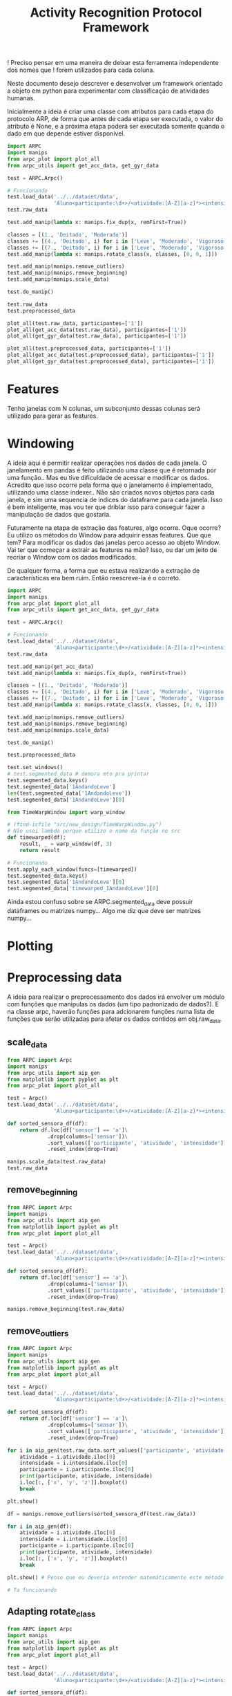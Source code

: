 #+title: Activity Recognition Protocol Framework


! Preciso pensar em uma maneira de deixar esta ferramenta independente dos nomes que
! forem utilizados para cada coluna.


Neste documento desejo descrever e desenvolver um framework orientado a objeto em python
para experimentar com classificação de atividades humanas.

Inicialmente a ideia é criar uma classe com atributos para cada etapa do protocolo ARP,
de forma que antes de cada etapa ser executada, o valor do atributo é None, e a próxima
etapa poderá ser executada somente quando o dado em que depende estiver disponível.

#+transclude: [[file:ARPC.py]]  :src python

# (defun a () (interactive) (find-icfile "src/new_design/ARPC.py"))

# (find-icfile "src/new_design/ARPC.py" "# Preprocessing data")
# (find-icfile "src/new_design/")
# (find-icfile "src/new_design/arpc_utils.py")

#+name: arpc test
#+begin_src python
import ARPC
import manips
from arpc_plot import plot_all
from arpc_utils import get_acc_data, get_gyr_data

test = ARPC.Arpc()

# Funcionando
test.load_data('../../dataset/data',
               'Aluno<participante:\d+>/<atividade:[A-Z][a-z]*><intensidade:[A-Z][a-z]*>.txt')
test.raw_data

test.add_manip(lambda x: manips.fix_dup(x, remFirst=True))

classes = [(1., 'Deitado', 'Moderado')]
classes += [(4., 'Deitado', i) for i in ['Leve', 'Moderado', 'Vigoroso']]
classes += [(7., 'Deitado', i) for i in ['Leve', 'Moderado', 'Vigoroso']]
test.add_manip(lambda x: manips.rotate_class(x, classes, [0, 0, 1]))

test.add_manip(manips.remove_outliers)
test.add_manip(manips.remove_beginning)
test.add_manip(manips.scale_data)

test.do_manip()

test.raw_data
test.preprocessed_data

plot_all(test.raw_data, participantes=['1'])
plot_all(get_acc_data(test.raw_data), participantes=['1'])
plot_all(get_gyr_data(test.raw_data), participantes=['1'])

plot_all(test.preprocessed_data, participantes=['1'])
plot_all(get_acc_data(test.preprocessed_data), participantes=['1'])
plot_all(get_gyr_data(test.preprocessed_data), participantes=['1'])
#+end_src

* Features

# (find-icfile "src/new_design/")
# (find-icfile "src/new_design/arpc_features.py")

Tenho janelas com N colunas, um subconjunto dessas colunas será utilizado para gerar as features.



* Windowing

A ideia aqui é permitir realizar operações nos dados de cada janela.
O janelamento em pandas é feito utilizando uma classe que é retornada por uma função..
Mas eu tive dificuldade de acessar e modificar os dados. Acredito que isso ocorre pela forma que o janelamento
é implementado, utilizando uma classe indexer.. Não são criados novos objetos para cada janela, e sim uma sequencia de
indices do dataframe para cada janela. Isso é bem inteligente, mas vou ter que driblar isso para conseguir fazer a
manipulação de dados que gostaria.

Futuramente na etapa de extração das features, algo ocorre. 
Oque ocorre? Eu utilizo os métodos do Window para adquirir essas features.
Que que tem? Para modificar os dados das janelas perco acesso ao objeto Window.
Vai ter que começar a extrair as features na mão?
Isso, ou dar um jeito de recriar o Window com os dados modificados.

De qualquer forma, a forma que eu estava realizando a extração de características era bem ruim.
Então reescreve-la é o correto.

# (find-icfile "src/new_design/")
# (find-icfile "src/new_design/arpc_window.py")
# (find-icfile "src/new_design/ARPC.py")

#+name: testing window
#+begin_src python
import ARPC
import manips
from arpc_plot import plot_all
from arpc_utils import get_acc_data, get_gyr_data

test = ARPC.Arpc()

# Funcionando
test.load_data('../../dataset/data',
               'Aluno<participante:\d+>/<atividade:[A-Z][a-z]*><intensidade:[A-Z][a-z]*>.txt')
test.raw_data

test.add_manip(get_acc_data)
test.add_manip(lambda x: manips.fix_dup(x, remFirst=True))

classes = [(1., 'Deitado', 'Moderado')]
classes += [(4., 'Deitado', i) for i in ['Leve', 'Moderado', 'Vigoroso']]
classes += [(7., 'Deitado', i) for i in ['Leve', 'Moderado', 'Vigoroso']]
test.add_manip(lambda x: manips.rotate_class(x, classes, [0, 0, 1]))

test.add_manip(manips.remove_outliers)
test.add_manip(manips.remove_beginning)
test.add_manip(manips.scale_data)

test.do_manip()

test.preprocessed_data

test.set_windows()
# test.segmented_data # demora mto pra printar
test.segmented_data.keys()
test.segmented_data['1AndandoLeve']
len(test.segmented_data['1AndandoLeve'])
test.segmented_data['1AndandoLeve'][0]  

from TimeWarpWindow import warp_window

# (find-icfile "src/new_design/TimeWarpWindow.py")
# Não usei lambda porque utilizo o nome da função no src
def timewarped(df):
    result, _ = warp_window(df, 3)
    return result

# Funcionando
test.apply_each_window(funcs=[timewarped])
test.segmented_data.keys()
test.segmented_data['1AndandoLeve'][0]
test.segmented_data['timewarped_1AndandoLeve'][0]
#+end_src

# Exemplo de uma janela:
#           x         y         z  tempo sensor atividade intensidade participante
# 0  1.660363 -0.374177 -1.283886  10093      a   Andando        Leve            1
# 1  1.646849 -0.378761 -1.285337  10289      a   Andando        Leve            1
# 2  1.655668 -0.377730 -1.281915  10489      a   Andando        Leve            1
# 3  1.647765 -0.376928 -1.287204  10691      a   Andando        Leve            1
# 4  1.635969 -0.366383 -1.289797  10890      a   Andando        Leve            1
# 5  1.652232 -0.378991 -1.289797  11090      a   Andando        Leve            1
# 6  1.645475 -0.376469 -1.289693  11291      a   Andando        Leve            1
# 7  1.666433 -0.387243 -1.284923  11488      a   Andando        Leve            1
# 8  1.642611 -0.377959 -1.282330  11687      a   Andando        Leve            1
# 9  1.651888 -0.379105 -1.285649  11890      a   Andando        Leve            1

Ainda estou confuso sobre se ARPC.segmented_data deve possuir dataframes ou matrizes numpy...
Algo me diz que deve ser matrizes numpy...

* Plotting

# (find-icfile "src/new_design/arpc_plot.py" "def plot_all")
# (defun p () (interactive) (find-icfile "src/new_design/arpc_plot.py" "def plot_all"))

* Preprocessing data

A ideia para realizar o preprocessamento dos dados irá envolver um módulo com funções
que manipulas os dados (um tipo padronizado de dados?). E na classe arpc, haverão funções para adcionarem
funções numa lista de funções que serão utilizadas para afetar os dados contidos em obj.raw_data.

# (find-fline "~/ic/src/new_design/manips.py")

# (find-fline "~/ic/src/SensorData.py")
# (find-fline "~/ic/src/SensorData.el")

# (find-fline "~/ic/src/new_design/arpc_utils.py")

#+transclude: [[file:./manips.py]]  :src python

** scale_data

# (defun m () (interactive) (find-icfile "src/new_design/manips.py" "def scale_data"))

#+begin_src python
from ARPC import Arpc
import manips
from arpc_utils import aip_gen
from matplotlib import pyplot as plt
from arpc_plot import plot_all

test = Arpc()
test.load_data('../../dataset/data',
               'Aluno<participante:\d+>/<atividade:[A-Z][a-z]*><intensidade:[A-Z][a-z]*>.txt')

def sorted_sensora_df(df):
    return df.loc[df['sensor'] == 'a']\
             .drop(columns=['sensor'])\
             .sort_values(['participante', 'atividade', 'intensidade'])\
             .reset_index(drop=True)

manips.scale_data(test.raw_data)
test.raw_data
#+end_src

** remove_beginning

# (defun m () (interactive) (find-icfile "src/new_design/manips.py" "def remove_beginning"))

#+begin_src python
from ARPC import Arpc
import manips
from arpc_utils import aip_gen
from matplotlib import pyplot as plt
from arpc_plot import plot_all

test = Arpc()
test.load_data('../../dataset/data',
               'Aluno<participante:\d+>/<atividade:[A-Z][a-z]*><intensidade:[A-Z][a-z]*>.txt')

def sorted_sensora_df(df):
    return df.loc[df['sensor'] == 'a']\
             .drop(columns=['sensor'])\
             .sort_values(['participante', 'atividade', 'intensidade'])\
             .reset_index(drop=True)

manips.remove_beginning(test.raw_data)
#+end_src

** remove_outliers

# https://pandas.pydata.org/pandas-docs/stable/reference/api/pandas.DataFrame.boxplot.html
# fixing remove_outliers

# (defun m () (interactive) (find-icfile "src/new_design/manips.py" "def remove_outliers"))

#+begin_src python
from ARPC import Arpc
import manips
from arpc_utils import aip_gen
from matplotlib import pyplot as plt
from arpc_plot import plot_all

test = Arpc()
test.load_data('../../dataset/data',
               'Aluno<participante:\d+>/<atividade:[A-Z][a-z]*><intensidade:[A-Z][a-z]*>.txt')

def sorted_sensora_df(df):
    return df.loc[df['sensor'] == 'a']\
             .drop(columns=['sensor'])\
             .sort_values(['participante', 'atividade', 'intensidade'])\
             .reset_index(drop=True)

for i in aip_gen(test.raw_data.sort_values(['participante', 'atividade', 'intensidade'])):
    atividade = i.atividade.iloc[0]
    intensidade = i.intensidade.iloc[0]
    participante = i.participante.iloc[0]
    print(participante, atividade, intensidade)
    i.loc[:, ['x', 'y', 'z']].boxplot()
    break

plt.show()

df = manips.remove_outliers(sorted_sensora_df(test.raw_data))

for i in aip_gen(df):
    atividade = i.atividade.iloc[0]
    intensidade = i.intensidade.iloc[0]
    participante = i.participante.iloc[0]
    print(participante, atividade, intensidade)
    i.loc[:, ['x', 'y', 'z']].boxplot()
    break

plt.show() # Penso que eu deveria entender matemáticamente este método de remoção de outliers

# Ta funcionando
#+end_src

** Adapting rotate_class

#+begin_src python
from ARPC import Arpc
import manips
from arpc_utils import aip_gen
from matplotlib import pyplot as plt
from arpc_plot import plot_all

test = Arpc()
test.load_data('../../dataset/data',
               'Aluno<participante:\d+>/<atividade:[A-Z][a-z]*><intensidade:[A-Z][a-z]*>.txt')

def sorted_sensora_df(df):
    return df.loc[df['sensor'] == 'a']\
             .drop(columns=['sensor'])\
             .sort_values(['participante', 'atividade', 'intensidade'])\
             .reset_index(drop=True)

df = sorted_sensora_df(test.raw_data)
plot_all(df, participantes=['1'])
             # Mudar para passar int

# (find-fline "~/ic/src/new_design/manips.py")
# (find-fline "~/ic/src/new_design/manips.py" "def rotate_class")
# (defun m () (interactive) (find-fline "~/ic/src/new_design/manips.py" "def rotate_class"))
# (find-icfile "src/SensorData.el" ";; Rotacionando os dados")

manips.rotate_class(test.raw_data, [('1', 'Deitado', 'Moderado')], [0,0,1])
df = manips.rotate_class(sorted_sensora_df(test.raw_data),   
                    [('2', 'Deitado', 'Moderado')], [0,0,1])

plot_all(df, participantes=['2'])
#+end_src

** Fixing fix_dups
#+name: teste manips.fix_dups
#+begin_src python
from ARPC import Arpc
import manips
from arpc_utils import aip_gen
from matplotlib import pyplot as plt
from arpc_plot import plot_all

test = Arpc()
test.load_data('../../dataset/data',
               'Aluno<participante:\d+>/<atividade:[A-Z][a-z]*><intensidade:[A-Z][a-z]*>.txt')

# ! Se eu der sort no dataframe pelo tempo, não será possível identificar labels que
# ! possuem duas séries temporais embutidas, pois essa identificação é feita encontrando
# ! uma amostra onde o tempo é inferior ao tempo da amostra anterior

# (find-fline "~/ic/src/new_design/manips.py")
# (find-fline "~/ic/src/new_design/manips.py" "# DEBUGGING !")
test.raw_data
t = test.raw_data
t.loc[t['sensor'] == 'a'].drop(columns=['sensor'])
t.loc[t['sensor'] == 'a'].drop(columns=['sensor']).columns
ta = t.loc[t['sensor'] == 'a'].drop(columns=['sensor']).reset_index(drop=True)
ta
ta.sort_values(['participante', 'atividade', 'intensidade'])
tas = ta.sort_values(['participante', 'atividade', 'intensidade']).reset_index(drop=True)

manips.fix_dup(tas)
manips.fix_dup(tas, remFirst=True)

plot_all(manips.fix_dup(tas), participantes=['1'])                # Deu errado
plot_all(manips.fix_dup(tas, remFirst=True), participantes=['1']) # Deu certo

# =======================================================================

manips.fix_dup(tas)
#   File "/home/brnm/ic/src/new_design/manips.py", line 48, in fix_dup
#     df_aux['tempo'] = tempo.values
# ValueError: Length of values (602) does not match length of index (300)

manips.fix_dup(tas, remFirst=True)
#   File "/home/brnm/ic/src/new_design/manips.py", line 48, in fix_dup
#     df_aux['tempo'] = tempo.values
# ValueError: Length of values (302) does not match length of index (300)

# OFF TOPIC: Eu adoro fazer esses documentos quando
# 
#       ( fica legível e combina com como minha mente funciona, |
#         vai além de instruções, se torna plataforma para dispor o pensamento |
#         se torna uma expressão doque está passando em minha mente )
# 
#            acho muito bacana e fico grato com isso.

# Estou desfocando da tarefa de desbugar a parada
#+end_src

* Loading raw_data 

Comecei a me confundir muito com como eu vou tanglar isso aqui.

# (find-fline "~/ic/src/new_design/load_data.py")

#+transclude: [[file:./load_data.py]]  :src python

#+name: test load_data
#+begin_src python
import load_data
from pprint import pprint

# Funcionando como esperado
# (find-fline "~/ic/src/new_design/load_data.py" "def process_name_scheme")
name_scheme = "Aluno<participante:\d+>/<atividade:[A-Z][a-z]*><intensidade:[A-Z][a-z]*>.txt"
pprint(load_data.process_name_scheme(name_scheme))
r = load_data.process_name_scheme(name_scheme)


# Funcionando como esperado
# (find-fline "~/ic/src/new_design/load_data.py" "def list_files")
load_data.list_files('../../dataset/data/', r[0])

# Funcionando
# (find-fline "~/ic/src/new_design/load_data.py" "load_data")
load_data.load_data('../../dataset/data/', "Aluno<participante:\d+>/<atividade:[A-Z][a-z]*><intensidade:[A-Z][a-z]*>.txt")
#+end_src

** Como cheguei nesta solução

Eu estava utilizando um esquema com list comprehensions para especificar o nome dos arquivos
a serem carregados na memória pelo pandas.
No momento em que os dados eram carregados eu adcionava valores para novas colunas que
indicavam qual era o participante, qual a atividade e qual a intensidade.
Esses campos eram futuramente utilizados para selecionar quais dados seriam utilizados nas
operações.

#+name: Código antigo responsável por carregar dados na memória
#+begin_src python

# for loading data
atividades   = ['Andando', 'Sentado', 'Deitado']
intensidades = ['Leve', 'Moderado', 'Vigoroso']

p_dir        = ['Aluno'+str(i+1) for i in range(11)]

    def __init__(self, dataset_dir  = '~/ic/dataset/data/', extension='.txt'):
        df = pd.DataFrame(columns=['x', 'y', 'z', 'tempo', 'sensor'])

        full_paths = {}
        for p in p_dir:
            full_paths[p] = {}
            for a in atividades:
                full_paths[p][a] = {}
                for i in intensidades:
                    full_paths[p][a][i] = dataset_dir + p + '/' + a + i + extension

        participantes = list(range(len(p_dir)))

        # Loading data
        for p, pn in zip(p_dir, participantes):
            for a in atividades:
                for i in intensidades:
                    df_r = pd.read_csv(full_paths[p][a][i], delim_whitespace=True,
                                    names=['x', 'y', 'z', 'tempo', 'sensor'])\
                            .assign(Atividade = a,
                                    Intensidade = i,
                                    Participante = pn)

                    df_r = df_r.loc[df_r['sensor'] == 'a']

                    df = pd.concat([df, df_r], ignore_index=True)

        self.data = df
        self.participantes = participantes
#+end_src

As informações necessárias para realizar o carregamento dos dados são:
1. O diretório root onde os arquivos se encontram
2. O esquema de nomes dos arquivos

O esquema de nomes dos arquivos informa metadados sobre os dados contidos no arquivo.
Como este esquema poderia ser informado de forma que automatize a inserção dos metadados no
DataFrame do pandas?

#+begin_src python :session name_scheme
root_dir = "~/ic/dataset/"
scheme   = "Aluno<participante:\d+>/<atividade:[A-Z]\w*><intensidade:[A-Z]\w*>.csv"
#+end_src

Deste esquema deveria ser possível inferir que ao carregar um arquivo na memória,
determinados campos que fazem parte do nome do arquivo servirão para prenhcer novas
colunas que serão criadas.

Então da string 'scheme' deve ser possível extrair:
#+begin_src python
[('participante', r'\d+'     ),   # Nome de cada campo que será adcionado nos dados
 ('atividade',    r'[A-Z]\w*'),   # junto com a regexp que irá buscar o valor no nome
 ('intensidade',  r'[A-Z]\w*')]

r'Aluno\d+/[A-Z]\w*[A-Z]\w*.csv' # Para selecionar todos os arquivos que serão carregados
                                 # na memória
#+end_src

A segunda regexp deve ser usada para adquirir a lista de todos os arquivos que serão
carregados na memória a partir do 'root_dir'.
# https://stackoverflow.com/questions/3207219/how-do-i-list-all-files-of-a-directory
# https://docs.python.org/2/library/os.html#os.listdir
# https://stackoverflow.com/questions/2212643/python-recursive-folder-read
# https://docs.python.org/3/library/os.html#os.walk
